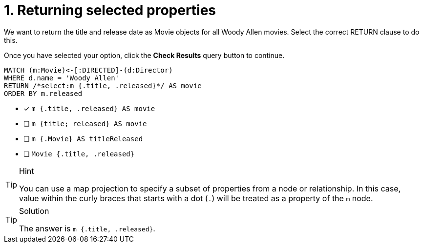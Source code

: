 [.question.select-in-source]
= 1. Returning selected properties

We want to return the title and release date as Movie objects for all Woody Allen movies.
Select the correct RETURN clause to do this.

Once you have selected your option, click the **Check Results** query button to continue.

[source,cypher,role=nocopy noplay]
----
MATCH (m:Movie)<-[:DIRECTED]-(d:Director)
WHERE d.name = 'Woody Allen'
RETURN /*select:m {.title, .released}*/ AS movie
ORDER BY m.released
----


* [x] `m {.title, .released} AS movie`
* [ ] `m {title; released} AS movie`
* [ ] `m {.Movie} AS titleReleased`
* [ ] `Movie {.title, .released}`

[TIP,role=hint]
.Hint
====
You can use a map projection to specify a subset of properties from a node or relationship.
In this case, value within the curly braces that starts with a dot (`.`) will be treated as a property of the `m` node.
====

[TIP,role=solution]
.Solution
====
The answer is `m {.title, .released}`.
====
